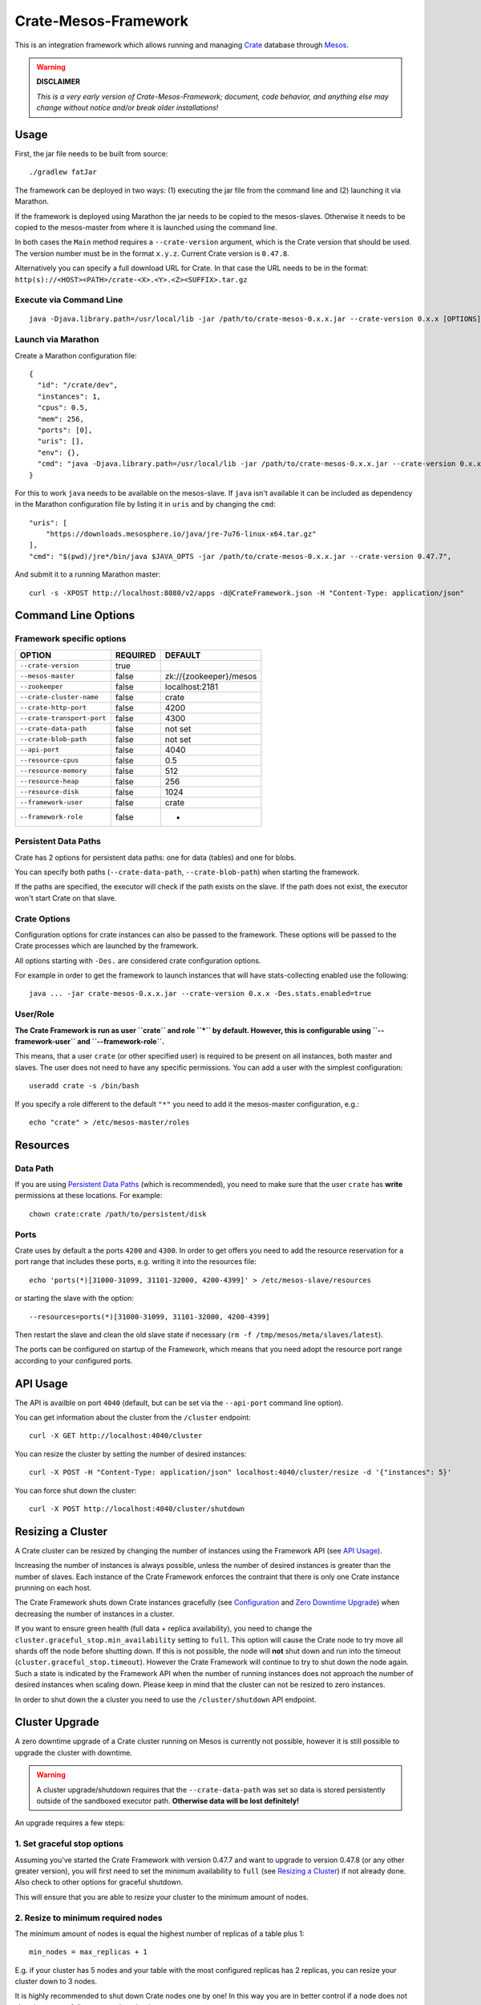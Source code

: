 =====================
Crate-Mesos-Framework
=====================

This is an integration framework which allows running and managing Crate_ database through Mesos_.

.. warning::

    **DISCLAIMER**
    
    *This is a very early version of Crate-Mesos-Framework;
    document, code behavior, and anything else may change
    without notice and/or break older installations!*

Usage
=====

First, the jar file needs to be built from source::

    ./gradlew fatJar

The framework can be deployed in two ways: (1) executing the jar file from the
command line and (2) launching it via Marathon.

If the framework is deployed using Marathon the jar needs to be copied to the
mesos-slaves. Otherwise it needs to be copied to the mesos-master from where it
is launched using the command line.

In both cases the ``Main`` method requires a ``--crate-version`` argument,
which is the Crate version that should be used. The version number must be
in the format ``x.y.z``.
Current Crate version is ``0.47.8``.

Alternatively you can specify a full download URL for Crate. In that case
the URL needs to be in the format: ``http(s)://<HOST><PATH>/crate-<X>.<Y>.<Z><SUFFIX>.tar.gz``


Execute via Command Line
------------------------

::

    java -Djava.library.path=/usr/local/lib -jar /path/to/crate-mesos-0.x.x.jar --crate-version 0.x.x [OPTIONS]"


Launch via Marathon
--------------------

Create a Marathon configuration file::

    {
      "id": "/crate/dev",
      "instances": 1,
      "cpus": 0.5,
      "mem": 256,
      "ports": [0],
      "uris": [],
      "env": {},
      "cmd": "java -Djava.library.path=/usr/local/lib -jar /path/to/crate-mesos-0.x.x.jar --crate-version 0.x.x [OPTIONS]"
    }

For this to work ``java`` needs to be available on the mesos-slave. If ``java``
isn't available it can be included as dependency in the Marathon configuration
file by listing it in  ``uris`` and by changing the ``cmd``::

    "uris": [
        "https://downloads.mesosphere.io/java/jre-7u76-linux-x64.tar.gz"
    ],
    "cmd": "$(pwd)/jre*/bin/java $JAVA_OPTS -jar /path/to/crate-mesos-0.x.x.jar --crate-version 0.47.7",


And submit it to a running Marathon master::

    curl -s -XPOST http://localhost:8080/v2/apps -d@CrateFramework.json -H "Content-Type: application/json"


Command Line Options
====================

Framework specific options
--------------------------

=========================== ============== =======================
OPTION                       REQUIRED       DEFAULT
=========================== ============== =======================
``--crate-version``         true
--------------------------- -------------- -----------------------
``--mesos-master``          false          zk://{zookeeper}/mesos
--------------------------- -------------- -----------------------
``--zookeeper``             false          localhost:2181
--------------------------- -------------- -----------------------
``--crate-cluster-name``    false          crate
--------------------------- -------------- -----------------------
``--crate-http-port``       false          4200
--------------------------- -------------- -----------------------
``--crate-transport-port``  false          4300
--------------------------- -------------- -----------------------
``--crate-data-path``       false          not set
--------------------------- -------------- -----------------------
``--crate-blob-path``       false          not set
--------------------------- -------------- -----------------------
``--api-port``              false          4040
--------------------------- -------------- -----------------------
``--resource-cpus``         false          0.5
--------------------------- -------------- -----------------------
``--resource-memory``       false          512
--------------------------- -------------- -----------------------
``--resource-heap``         false          256
--------------------------- -------------- -----------------------
``--resource-disk``         false          1024
--------------------------- -------------- -----------------------
``--framework-user``        false          crate
--------------------------- -------------- -----------------------
``--framework-role``        false          *
=========================== ============== =======================


Persistent Data Paths
---------------------

Crate has 2 options for persistent data paths: one for data (tables) and one
for blobs.

You can specify both paths (``--crate-data-path``, ``--crate-blob-path``) when
starting the framework.

If the paths are specified, the executor will check if the path exists on the
slave. If the path does not exist, the executor won't start Crate on that slave.


Crate Options
-------------

Configuration options for crate instances can also be passed to the framework.
These options will be passed to the Crate processes which are launched by the
framework.

All options starting with ``-Des.`` are considered crate configuration options.

For example in order to get the framework to launch instances that will have
stats-collecting enabled use the following::

    java ... -jar crate-mesos-0.x.x.jar --crate-version 0.x.x -Des.stats.enabled=true


User/Role
---------

**The Crate Framework is run as user ``crate`` and role ``*`` by default.
However, this is configurable using ``--framework-user`` and ``--framework-role``.**

This means, that a user ``crate`` (or other specified user) is required to be present on all instances, both
master and slaves. The user does not need to have any specific permissions. You can
add a user with the simplest configuration::

    useradd crate -s /bin/bash

If you specify a role different to the default ``"*"`` you need to add it the mesos-master
configuration, e.g.::

    echo "crate" > /etc/mesos-master/roles

Resources
=========

Data Path
---------

If you are using `Persistent Data Paths`_ (which is recommended), you need to make sure
that the user ``crate`` has **write** permissions at these locations.
For example::

    chown crate:crate /path/to/persistent/disk

Ports
-----

Crate uses by default a the ports ``4200`` and ``4300``.
In order to get offers you need to add the resource reservation for a port range that includes
these ports, e.g. writing it into the resources file::

    echo 'ports(*)[31000-31099, 31101-32000, 4200-4399]' > /etc/mesos-slave/resources

or starting the slave with the option::

    --resources=ports(*)[31000-31099, 31101-32000, 4200-4399]

Then restart the slave and clean the old slave state if necessary (``rm -f /tmp/mesos/meta/slaves/latest``).

The ports can be configured on startup of the Framework, which means that you need adopt
the resource port range according to your configured ports.

API Usage
=========

The API is availble on port ``4040`` (default, but can be set via the ``--api-port`` command line option).

You can get information about the cluster from the ``/cluster`` endpoint::

    curl -X GET http://localhost:4040/cluster

You can resize the cluster by setting the number of desired instances::

    curl -X POST -H "Content-Type: application/json" localhost:4040/cluster/resize -d '{"instances": 5}'

You can force shut down the cluster::

    curl -X POST http://localhost:4040/cluster/shutdown


Resizing a Cluster
==================


A Crate cluster can be resized by changing the number of instances using the Framework API (see `API Usage`_).

Increasing the number of instances is always possible, unless the number of desired instances is
greater than the number of slaves. Each instance of the Crate Framework enforces the contraint
that there is only one Crate instance prunning on each host.

The Crate Framework shuts down Crate instances gracefully (see `Configuration`_ and `Zero Downtime Upgrade`_)
when decreasing the number of instances in a cluster.

If you want to ensure green health (full data + replica availability), you need to change the
``cluster.graceful_stop.min_availability`` setting to ``full``.
This option will cause the Crate node to try move all shards off the node before shutting down. If this is not possible,
the node will **not** shut down and run into the timeout (``cluster.graceful_stop.timeout``). However the Crate Framework
will continue to try to shut down the node again. Such a state is indicated by the Framework API when the number of running
instances does not approach the number of desired instances when scaling down. Please keep in mind that the cluster can not
be resized to zero instances.

In order to shut down the a cluster you need to use the ``/cluster/shutdown`` API endpoint.

Cluster Upgrade
===============

A zero downtime upgrade of a Crate cluster running on Mesos is currently not
possible, however it is still possible to upgrade the cluster with downtime.

.. warning::

    A cluster upgrade/shutdown requires that the ``--crate-data-path`` was set
    so data is stored persistently outside of the sandboxed executor path.
    **Otherwise data will be lost definitely!**

An upgrade requires a few steps:

1. Set graceful stop options
----------------------------

Assuming you've started the Crate Framework with version 0.47.7 and want to
upgrade to version 0.47.8 (or any other greater version), you will first need
to set the minimum availability to ``full`` (see `Resizing a Cluster`_) if
not already done. Also check to other options for graceful shutdown.

This will ensure that you are able to resize your cluster to the minimum amount
of nodes.

2. Resize to minimum required nodes
-----------------------------------

The minimum amount of nodes is equal the highest number of replicas of a table
plus 1::

    min_nodes = max_replicas + 1

E.g. if your cluster has 5 nodes and your table with the most configured replicas
has 2 replicas, you can resize your cluster down to 3 nodes.

It is highly recommended to shut down Crate nodes one by one! In this way you are
in better control if a node does not shut down gracefully, e.g. runs into the
timeout.

3. Restart framework with new Crate version number
--------------------------------------------------

Now you can re-start the Crate Framework with the new Crate version number.
The Crate instances with the old version are still running at this point.
If you'd upscale your cluster, new Crate instances would still use the old version,
but that is not what we want.

4. Shut down remaining instances and scale up again
---------------------------------------------------

In order to be able to use the new version set with the restarted framework, you
need to kill the remaining instances using the ``/cluster/shutdown`` API endpoint.

Once there are no more instances, you can resize the cluster and new Crate instances
will use the new version from the framework.

Because the framework stores the information on which slaves Crate instances with data
were running and when you up-scale the cluster again, it will prefer offers from these
slaves.

.. note::

    Please also read the instructions how to perform a `Zero Downtime Upgrade`_!

.. note::

    You can omit step 2, however recovery is faster if there are less instances
    and it is less likely that other frameworks 'capture' resources on slaves
    making it impossible to spawn Crate instances on these slaves again.


Service Discovery for Applications using DNS
============================================

In order for applications to discover the Crate nodes `Mesos-DNS`_ can be used.

If `Mesos-DNS` is running it will automatically retrieve information about the
instances launched by the Crate framework and then the client applications can
connect to the crate cluster using the following URL:
``<cluster-name>.crateframework.<domain>:<http-port>``

Both ``<cluster-name>`` and ``<http-port`` are options that can be specified
when the Mesos Crate Framework is launched. The ``<domain>`` is part of the
Mesos-DNS configuration.


Run Multiple Crate Clusters using Marathon
==========================================

One Crate Framework can only be used to manage one crate cluster.In order to be
able to manage multiple crate clusters it is possible to run the crate
framework multiple times.

The easiest and recommended way to do so is to deploy the Crate Framework using
Marathon. This also has the advantage that the Crate Framework itself will be
HA.


In order to deploy something on Marathon create a json file. For example
``crate-mesos.json`` with the following content::

    {
        "id": "crate-demo",
        "instances": 1,
        "cpus": 0.25,
        "mem": 50,
        "ports": [4040],
        "cmd": "java -Djava.library.path=/usr/local/lib -jar /tmp/crate-mesos-0.1.0.jar --zookeeper mesos-master-1:2181,mesos-master-2:2181,mesos-master-3:2181 --crate-cluster-name crate-demo --crate-version 0.47.7 --api-port $PORT0",
        "healthChecks": [
            {
                "protocol": "HTTP",
                "path": "/cluster",
                "gracePeriodSeconds": 3,
                "intervalSeconds": 10,
                "portIndex": 0,
                "timeoutSeconds": 10,
                "maxConsecutiveFailures": 3
            }
        ]
    }


In order to instruct marathon to deploy the crate framework curl can then be used::

    curl -s -XPOST http://marathon-url:8080/v2/apps -d@crate-mesos.json -H "Content-Type: application/json"

If `Mesos-DNS`_ is available the launched Crate Framework can then be accessed
using ``crate-demo.marathon.mesos``. Where ``crate-demo`` is the id specified in
the ``crate-mesos.json`` and ``mesos`` is the configured `Mesos-DNS`_ domain.


.. note::

    The defined port (4040) must be available. Either extend the ports
    definitions in `/etc/mesos-slave/resources` or use a dynamic port (setting
    ports to [0]).

    Mesos-DNS also serves SRV records which can also be queried to discover on
    which port the API is listening::

        nslookup -querytype=srv _crate-demo._tcp.marathon.mesos

Now for each additional cluster an additional "crate framework app" can be
deployed using Marathon. Keep in mind that each cluster should have its unique
ports so the port configuration options should be set in each clusters ``cmd``
definition.


Mesos Slave Attributes and Crate Node Tags
==========================================

Any attributes that are defined on a Mesos-Slave will be passed to the Crate
processes as node tag with a ``mesos_`` prefix.

For example if a Mesos-Slave is launched with ``--attributes=zone:a`` the Crate
instance will have the ``node.mesos_zone=a`` tag set.

This is can be used to setup a `Multi Zone Crate Cluster`_.

Assuming there are 4 slaves, 2 with the attribute ``zone:a`` and 2 with the
attribute ``zone:b``. In this case the framework would have to be launched with
the following options to have a working multi zone setup::

    java ... -jar crate-mesos-0.1.0.jar --crate-version x.x.x \
        -Des.cluster.routing.allocation.awareness.attributes=mesos_zone \
        -Des.cluster.routing.allocation.awareness.force.mesos_zone.values=a,b


Limitations
===========

* As there is no official crate-mesos release yet the jar file isn't hosted
  but needs to be built locally and somehow copied to the slaves.
* There is no automatic handling of cluster failures.
* The overall cluster health needs to be monitored separately,
  using the Crate Admin UI (running on port ``4200`` at path ``/admin``)
  or other third party tools.
* The cluster does not automatically resize depending on used resources.
* Although Crate requires a minimum disk size to start, the disk usage
  is not monitored inside the framework further more. This can be done using
  the Admin UI or plain SQL.
* A zero-downtime upgrade is not possible at the moment.


Are you a Developer?
====================

You can build Crate-Mesos-Framework on your own with the latest version hosted on GitHub.
To do so, please refer to ``DEVELOP.rst`` for further information.


.. _Crate: https://github.com/crate/crate
.. _Mesos: http://mesos.apache.org
.. _Mesos-DNS: http://mesosphere.github.io/mesos-dns/
.. _Multi Zone Crate Cluster: https://crate.io/docs/en/latest/best_practice/multi_zone_setup.html
.. _Configuration: https://crate.io/docs/en/stable/configuration.html#graceful-stop
.. _Zero Downtime Upgrade: https://crate.io/docs/en/stable/best_practice/cluster_upgrade.html

